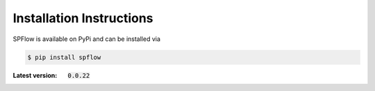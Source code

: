 Installation Instructions
=========================

SPFlow is available on PyPi and can be installed via

.. code:: bash

    $ pip install spflow 

:Latest version: :code:`0.0.22`
